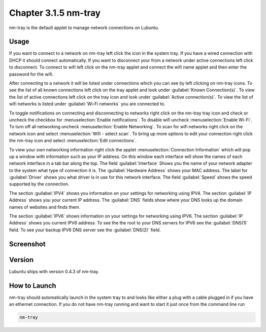 Chapter 3.1.5 nm-tray
=====================

nm-tray is the default applet to manage network connections on Lubuntu. 

Usage
------
If you want to connect to  a network on nm-tray left click the icon in the system tray. If you have a wired connection with DHCP it should connect automatically. If you want to disconnect your from a network under active connections left click to disconnect. To connect to wifi left click on the nm-tray applet and connect the wifi name applet and then enter the password for the wifi.

After connecting to a network it will be listed under connections which you can see by  left clicking on nm-tray icons. To see the list of all known connections left click on the tray applet and look under :guilabel:`Known Connection(s)`. To view the list of active connections  left click on the tray icon and look under :guilabel:`Active connection(s)`. To view the list of wifi networks is listed under :guilabel:`Wi-Fi networks` you are connected to.  

To toggle notifications on connecting and disconnecting to networks right click on the nm-tray tray icon and check or uncheck the checkbox for :menuselection:`Enable notifications`. To disable wifi uncheck :menuselection:`Enable Wi-Fi`. To turn off all networking uncheck :menuselection:`Enable Networking`. To scan for wifi networks right click on the network icon and select :menuselection:`Wifi - select scan`. To bring up more options to edit your connection right click the nm-tray icon and select :menuselection:`Edit connections`.

.. image:: nm-tray-context.png

To view your own networking information right click the applet :menuselection:`Connection Information` which will pop up a window with information such as your IP address. On this window each interface will show the names of each network interface in a tab bar along the top. The field :guilabel:`Interface` Shows you the name of your network adapter to the system what type of connection it is. The :guilabel:`Hardware Address` shows your MAC address. The label for :guilabel:`Driver` shows you what driver is in use for this network interface. The field :guilabel:`Speed` shows the speed supported by the connection. 

.. image::  nm-tray-conninfo.png

The section :guilabel:`IPV4` shows you information on your settings for networking using IPV4. The section :guilabel:`IP Address` shows you  your current IP address. The :guilabel:`DNS` fields show where your DNS looks up the domain names of websites and finds them. 

The section :guilabel:`IPV6` shows information on your settings for networking using IPV6. The section :guilabel:`IP Address` shows you current IPV6 address. To see the the root to your DNS servers for IPV6 see the :guilabel:`DNS(1)` field. To see your backup IPV6 DNS server see the :guilabel:`DNS(2)` field.

Screenshot
----------
.. image:: nm-tray.png

Version
-------
Lubuntu ships with version 0.4.3 of nm-tray.

How to Launch
-------------
nm-tray should automatically launch in the system tray to and looks like either a plug with a cable plugged in if you have an ethernet connection. If you do not have nm-tray running and want to start it just once from the command line run 

.. code::

   nm-tray
